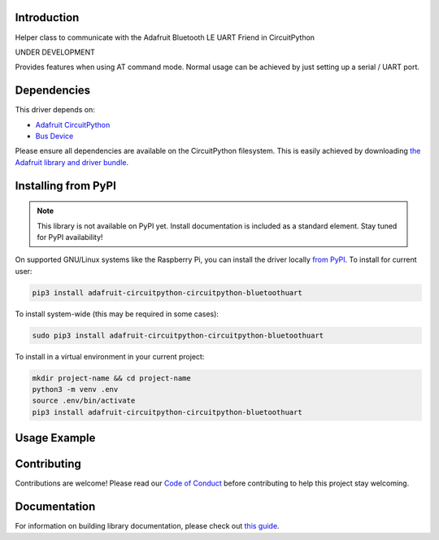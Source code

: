 Introduction
============

.. image:: https://readthedocs.org/projects/circuitpython-circuitpython_bluetoothuart/badge/?version=latest
    :target: https://circuitpython-circuitpython_bluetoothuart.readthedocs.io/
    :alt: Documentation Status

.. image:: https://img.shields.io/discord/327254708534116352.svg
    :target: https://discord.gg/nBQh6qu
    :alt: Discord

.. image:: https://github.com/wallarug/CircuitPython_CircuitPython_BluetoothUART/workflows/Build%20CI/badge.svg
    :target: https://github.com/wallarug/CircuitPython_CircuitPython_BluetoothUART/actions
    :alt: Build Status

Helper class to communicate with the Adafruit Bluetooth LE UART Friend in CircuitPython

UNDER DEVELOPMENT

Provides features when using AT command mode.  Normal usage can be achieved by just setting up a serial / UART port.

Dependencies
=============
This driver depends on:

* `Adafruit CircuitPython <https://github.com/adafruit/circuitpython>`_
* `Bus Device <https://github.com/adafruit/Adafruit_CircuitPython_BusDevice>`_

Please ensure all dependencies are available on the CircuitPython filesystem.
This is easily achieved by downloading
`the Adafruit library and driver bundle <https://circuitpython.org/libraries>`_.

Installing from PyPI
=====================
.. note:: This library is not available on PyPI yet. Install documentation is included
   as a standard element. Stay tuned for PyPI availability!

.. todo:: Remove the above note if PyPI version is/will be available at time of release.
   If the library is not planned for PyPI, remove the entire 'Installing from PyPI' section.

On supported GNU/Linux systems like the Raspberry Pi, you can install the driver locally `from
PyPI <https://pypi.org/project/adafruit-circuitpython-circuitpython_bluetoothuart/>`_. To install for current user:

.. code-block:: shell

    pip3 install adafruit-circuitpython-circuitpython-bluetoothuart

To install system-wide (this may be required in some cases):

.. code-block:: shell

    sudo pip3 install adafruit-circuitpython-circuitpython-bluetoothuart

To install in a virtual environment in your current project:

.. code-block:: shell

    mkdir project-name && cd project-name
    python3 -m venv .env
    source .env/bin/activate
    pip3 install adafruit-circuitpython-circuitpython-bluetoothuart

Usage Example
=============

.. todo:: Add a quick, simple example. It and other examples should live in the examples folder and be included in docs/examples.rst.

Contributing
============

Contributions are welcome! Please read our `Code of Conduct
<https://github.com/wallarug/CircuitPython_CircuitPython_BluetoothUART/blob/master/CODE_OF_CONDUCT.md>`_
before contributing to help this project stay welcoming.

Documentation
=============

For information on building library documentation, please check out `this guide <https://learn.adafruit.com/creating-and-sharing-a-circuitpython-library/sharing-our-docs-on-readthedocs#sphinx-5-1>`_.
